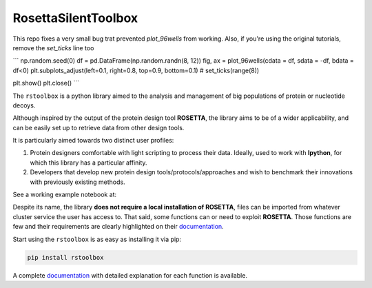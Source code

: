 RosettaSilentToolbox
====================

This repo fixes a very small bug trat prevented `plot_96wells` from working. Also, if you're using the original tutorials, remove the `set_ticks` line too

```
np.random.seed(0)
df = pd.DataFrame(np.random.randn(8, 12))
fig, ax = plot_96wells(cdata = df, sdata = -df, bdata = df<0)
plt.subplots_adjust(left=0.1, right=0.8, top=0.9, bottom=0.1)
# set_ticks(range(8))

plt.show()
plt.close()
```

.. image:: https://travis-ci.org/jaumebonet/RosettaSilentToolbox.svg?branch=master
    :target: https://travis-ci.org/jaumebonet/RosettaSilentToolbox
    :alt: Build Status

.. image:: https://coveralls.io/repos/github/jaumebonet/RosettaSilentToolbox/badge.svg?branch=master
    :target: https://coveralls.io/github/jaumebonet/RosettaSilentToolbox?branch=master
    :alt: Coverage Status

.. image:: https://codecov.io/gh/jaumebonet/RosettaSilentToolbox/branch/master/graph/badge.svg
    :target: https://codecov.io/gh/jaumebonet/RosettaSilentToolbox
    :alt: codecov

.. image:: https://img.shields.io/pypi/pyversions/rstoolbox.svg
    :target: https://pypi.org/project/rstoolbox/
    :alt: Python Versions

.. image:: https://api.codacy.com/project/badge/Grade/8e2823ea80984efc8b764f9d8d26ecf6
    :target: https://www.codacy.com/app/jaumebonet/RosettaSilentToolbox?utm_source=github.com&amp;utm_medium=referral&amp;utm_content=jaumebonet/RosettaSilentToolbox&amp;utm_campaign=Badge_Grade
    :alt: Codacy Badge

The ``rstoolbox`` is a python library aimed to the analysis and management of big populations of protein or nucleotide decoys.

.. image:: https://img.shields.io/badge/bioRxiv%20preprint-doi.org/10.1101/428045-blue.svg
    :target: https://doi.org/10.1101/428045
    :alt: bioRxiv

.. image:: https://img.shields.io/badge/BMC%20Bioinformatics-doi.org/10.1186/s12859--019--2796--3-green.svg
    :target: https://doi.org/10.1186/s12859-019-2796-3
    :alt: BMC Bioinformatics

Although inspired by the output of the protein design tool **ROSETTA**, the library aims to be of a wider applicability, and can be
easily set up to retrieve data from other design tools.

It is particularly aimed towards two distinct user profiles:

1. Protein designers comfortable with light scripting to process their data. Ideally, used to work with **Ipython**, for which this library has a particular affinity.
2. Developers that develop new protein design tools/protocols/approaches and wish to benchmark their innovations with previously existing methods.

See a working example notebook at:

.. image:: https://mybinder.org/badge_logo.svg
    :target: https://mybinder.org/v2/gh/lpdi-epfl/rstoolbox/51ccd51?filepath=notebook
    :alt: Binder

Despite its name, the library **does not require a local installation of ROSETTA**, files can be imported from whatever cluster service the user has access to. That said, some functions can or need to exploit **ROSETTA**. Those functions are few and their requirements are
clearly highlighted on their `documentation <http://lpdi-epfl.github.io/RosettaSilentToolbox>`_.

Start using the ``rstoolbox`` is as easy as installing it via pip:

.. code-block:: bash

    pip install rstoolbox


A complete `documentation <http://jaumebonet.cat/RosettaSilentToolbox>`_ with detailed explanation for each function is available.
